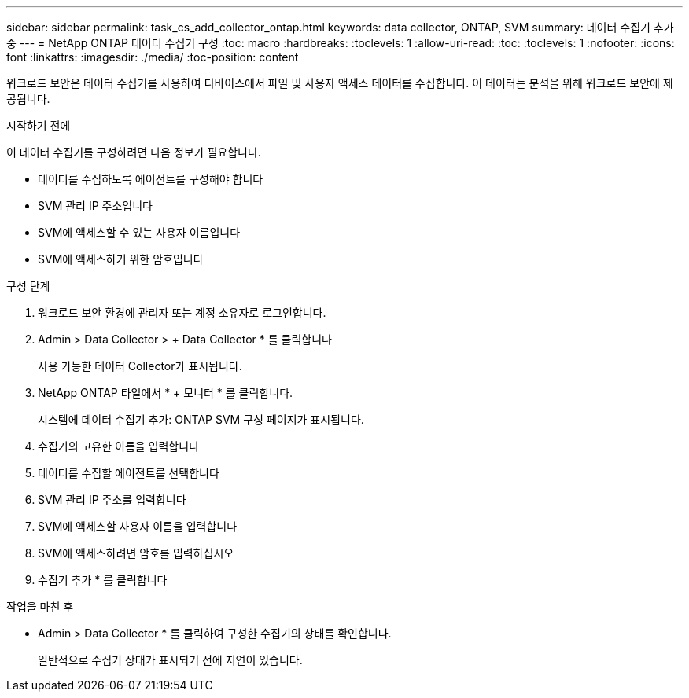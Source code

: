 ---
sidebar: sidebar 
permalink: task_cs_add_collector_ontap.html 
keywords: data collector, ONTAP, SVM 
summary: 데이터 수집기 추가 중 
---
= NetApp ONTAP 데이터 수집기 구성
:toc: macro
:hardbreaks:
:toclevels: 1
:allow-uri-read: 
:toc: 
:toclevels: 1
:nofooter: 
:icons: font
:linkattrs: 
:imagesdir: ./media/
:toc-position: content


[role="lead"]
워크로드 보안은 데이터 수집기를 사용하여 디바이스에서 파일 및 사용자 액세스 데이터를 수집합니다. 이 데이터는 분석을 위해 워크로드 보안에 제공됩니다.

.시작하기 전에
이 데이터 수집기를 구성하려면 다음 정보가 필요합니다.

* 데이터를 수집하도록 에이전트를 구성해야 합니다
* SVM 관리 IP 주소입니다
* SVM에 액세스할 수 있는 사용자 이름입니다
* SVM에 액세스하기 위한 암호입니다


.구성 단계
. 워크로드 보안 환경에 관리자 또는 계정 소유자로 로그인합니다.
. Admin > Data Collector > + Data Collector * 를 클릭합니다
+
사용 가능한 데이터 Collector가 표시됩니다.

. NetApp ONTAP 타일에서 * + 모니터 * 를 클릭합니다.
+
시스템에 데이터 수집기 추가: ONTAP SVM 구성 페이지가 표시됩니다.

. 수집기의 고유한 이름을 입력합니다
. 데이터를 수집할 에이전트를 선택합니다
. SVM 관리 IP 주소를 입력합니다
. SVM에 액세스할 사용자 이름을 입력합니다
. SVM에 액세스하려면 암호를 입력하십시오
. 수집기 추가 * 를 클릭합니다


.작업을 마친 후
* Admin > Data Collector * 를 클릭하여 구성한 수집기의 상태를 확인합니다.
+
일반적으로 수집기 상태가 표시되기 전에 지연이 있습니다.


